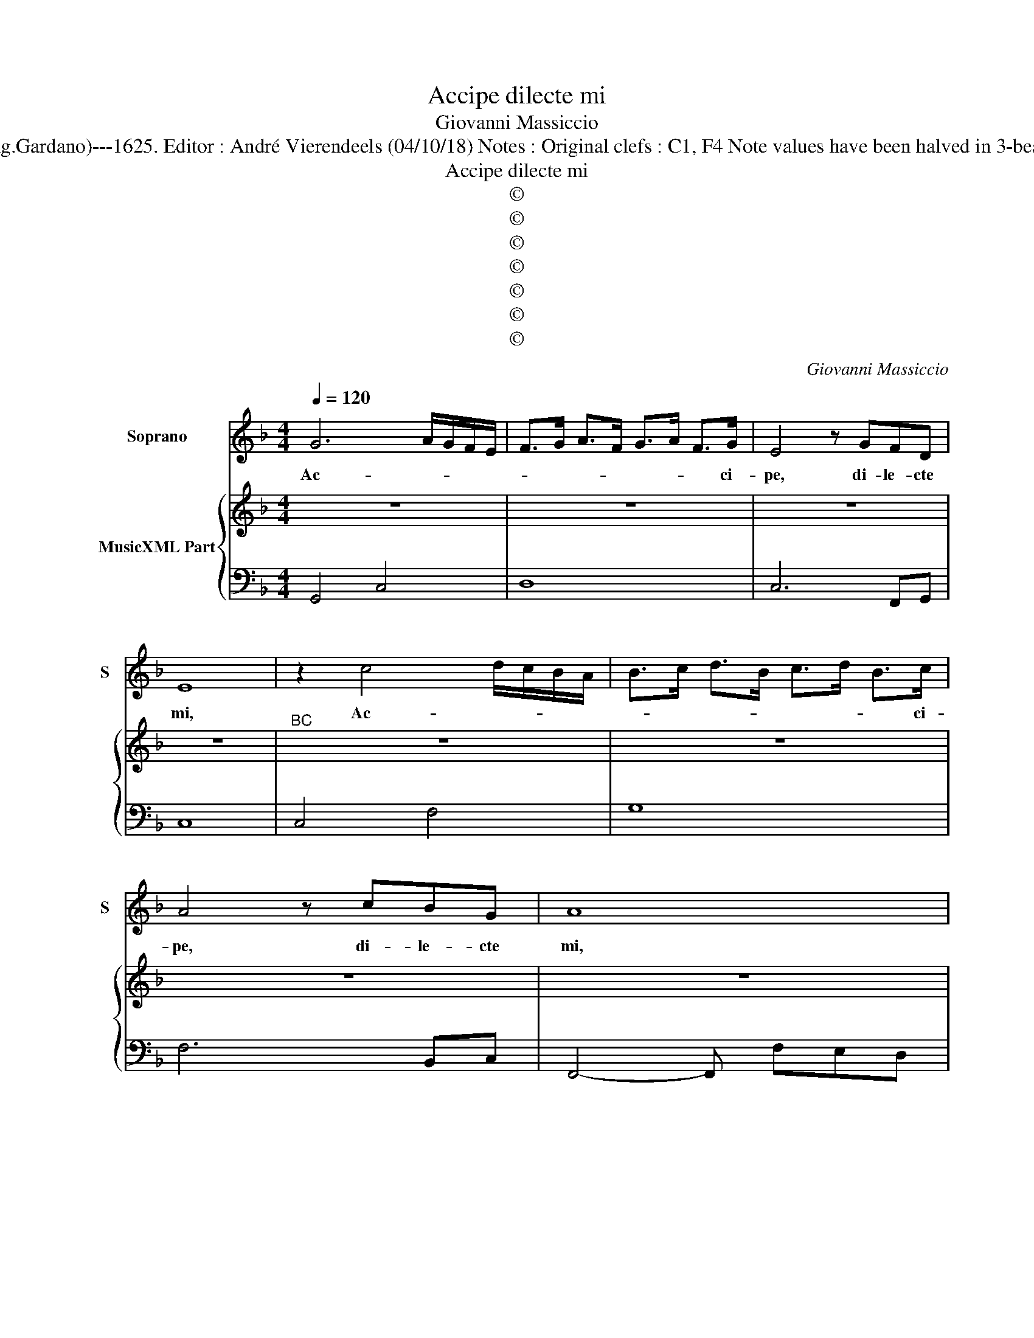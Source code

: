 X:1
T:Accipe dilecte mi
T:Giovanni Massiccio
T:Source : Ghirlanda Sacra---Venetia---B.Magni ( Ang.Gardano)---1625. Editor : André Vierendeels (04/10/18) Notes : Original clefs : C1, F4 Note values have been halved in 3-beat measures Music collected by Leonardo Simonetti 
T:Accipe dilecte mi
T:©
T:©
T:©
T:©
T:©
T:©
T:©
C:Giovanni Massiccio
Z:©
%%score 1 { 2 | 3 }
L:1/8
Q:1/4=120
M:4/4
K:F
V:1 treble nm="Soprano" snm="S"
V:2 treble nm="MusicXML Part"
V:3 bass 
V:1
 G6 A/G/F/E/ | F>G A>F G>A F>G | E4 z GFD | E8 | z2 c4 d/c/B/A/ | B>c d>B c>d B>c | A4 z cBG | A8 | %8
w: Ac- * * * *|* * * * * * * ci-|pe, di- le- cte|mi,|Ac- * * * *|* * * * * * * ci-|pe, di- le- cte|mi,|
 z4 z2 GF | BAcB A3 G | G8 | z4 z2 ED | FEGF E3 D | D8 | z4 z2 d=B | cd_ed c3 B | B4 z2 B2 | %17
w: pul- *|cher- * ri- mas ro- *|sas,|pul- *|cher- * ri- mas ro- *|sas,|pul- *|cher- * ri- mas ro- *|sas, pul-|
 =B6 cd | ^F2 G4 F2 | G8 | z8 | z DFG A4 | A2 dd d4- | d2 B/A/B/G/ A3 G | G8 | z8 | z GBc d4 | %27
w: cher- ri- mas|ro- * *|sas,||quas ti- bi man-|dat Ca- ta- ri-|* na _ _ _ Vir- *|go,||quas ti- bi man-|
 d2 BB _e4- | e2 d/c/d/_e/ d4 | c8 | GF AG BA cB | A4- A3 G | G8 | z4 z2 f/e/d/c/ | %34
w: dat Ca- ta- ri-|* na _ _ _ Vir-|go,|Ca- * ta- * ri- * na- *|Vir- * *|go,|de _ _ _|
 B2 c/B/A/G/ A4 | G8 | z4 z2 c/B/A/G/ | A2 B/A/G/F/ G4 | F8 | z G/A/ B/c/d/B/ _e4- | %40
w: Pa- ra- * * * di-|so,|de _ _ _|Pa- ra- * * * di-|so|Spon- * * * * * *|
 e2 d/c/d/B/ c3 B | B8 | z B/c/ d/e/f/d/ _e4- | e2 _e/d/e/c/ d3 c | c4 z2 A/G/F/E/ | %45
w: * si _ _ _ su- *|i,|Spon- * * * * * *|* si _ _ _ su- *|i, de _ _ _|
 F2 G/F/E/D/ E3 D | D8 | z D/E/ F/G/A/F/ B4- | B2 A/G/A/F/ G4 | F4 A4- | A2 F/E/F/D/ E4 | %51
w: Pa- ra- * * * di- *|so|Spon- * * * * * *|* si _ _ _ su-|i, Spon-|* si _ _ _ su-|
 D4 z2 d2- | d2 B/A/B/G/ A3 G |[M:3/4] G4 c2 | A3 A AA | BA Bc A2 | G4 z2 | z2 z2 d2 | B3 A BB | %59
w: i, Spon-|* si _ _ _ su- *|i, cum|quo il- la lae-|ta- tur et ex- sul-|tat,|cum|quo il- la lae-|
 cB cd c2 | B4 z2 | z6 | z2 z2 c2 | c3 B cc | dc d_e d2 |[M:4/4] c8 | z4 z2 dB | cd _ed c2 B2 | %68
w: ta- tur et ex- sul-|tat||cum|quo il- la lae-|ta- tur et ex- sul-|tat|et _|ex- * sul- * * tat,|
 z4 z2 BG | AB cB A2 G2 | z8 | z2 d4 c/B/A/G/ | F/D/E/F/ G4 ^F2 | G8 |] %74
w: et _|ex- * sul- * * tat,||et ex- * * *|sul- * * * * *|tat.|
V:2
 z8 | z8 | z8 | z8 |"^BC" z8 | z8 | z8 | z8 | z8 | z8 | z8 | z8 | z8 | z8 | z8 | z8 | z8 | z8 | %18
 z8 | z8 | z8 | z8 | z8 | z8 | z8 | z8 | z8 | z8 | z8 | z8 | z8 | z8 | z8 | z8 | z8 | z8 | z8 | %37
 z8 | z8 | z8 | z8 | z8 | z8 | z8 | z8 | z8 | z8 | z8 | z8 | z8 | z8 | z8 | z8 |[M:3/4] z6 | z6 | %55
 z6 | z6 | z6 | z6 | z6 | z6 | z6 | z6 | z6 | z6 |[M:4/4] z8 | z8 | z8 | z8 | z8 | z8 | z8 | z8 | %73
 z8 |] %74
V:3
 G,,4 C,4 | D,8 | C,6 F,,G,, | C,8 | C,4 F,4 | G,8 | F,6 B,,C, | F,,4- F,, F,E,D, | _E,8 | %9
 _E,2 C,2 D,C, D,2 | G,,4- G,, G,F,E, | F,4 C,4 | D,2 G,,2 A,,G,, A,,2 | D,4- D, G,F,D, | %14
 _E,4 D,4 | C,4 F,4 | B,,2 C,D, _E,3 F, | G,4 G,,4 | D,2 _E,D, C,2 D,2 | G,,4- G,, G,,B,,C, | %20
 D,4 B,,4- | B,,2 B,,2 A,,4 | ^F,,4 B,,4 | G,,2 G,4 ^F,2 | G,4- G, _E,D,C, | D,2 E,F, G,2 F,D, | %26
 _E,4 D,3 C, | B,,4 C,4- | C,4 G,,4 | C,2 D,E, F,2 E,F, | G,2 F,2 _E,2 C,2 | D,8 | G,,8 | %33
 G,,2 A,,B,, C,2 D,2 | G,,4 D,4 | =B,,4 C,4 | D,2 E,2 F,4 | D,4 C,4 | F,4 D,4 | _E,8 | F,8 | %41
 B,,2 C,D, _E,2 D,2 | G,4 C,4- | C,4 G,,4 | C,4 F,4 | D,4 A,,4 | D,2 G,,A,, B,,C,D,B,, | D,4 B,,4 | %48
 C,8 | F,,4 ^F,,4 | A,,8 | D,4 =B,,4 | D,8 |[M:3/4] G,,4 F,,2 | A,,4 D,2 | G,,3 C, D,2 | G,,4 G,2 | %57
 G,4 ^F,2 | G,4 G,2 | F,3 D, E,2 | B,,C, D,E, F,D, | _E,2 C,2 D,2 | B,,2 G,,2 C,2 | F,,4 F,,2 | %64
 B,,3 C, G,,2 |[M:4/4] C,4 C,4- | C,2 D,E, F,2 G,2 | F,2 _E,2 F,2 B,,2- | B,,2 C,D, _E,3 E, | %69
 D,2 C,2 D,2 G,,2- | G,,2 A,,B,, C,2 D,2 | B,,6 C,2 | D,8 | G,,8 |] %74


